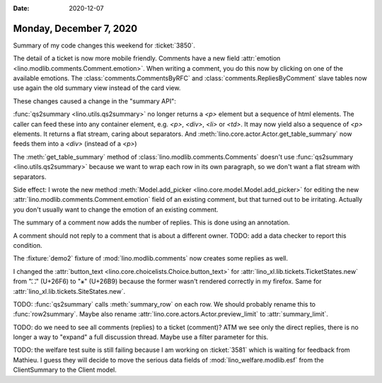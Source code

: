 :date: 2020-12-07

========================
Monday, December 7, 2020
========================

Summary of my code changes this weekend for :ticket:`3850`.

The detail of a ticket is now more mobile friendly.  Comments have a new field
:attr:`emotion <lino.modlib.comments.Comment.emotion>`. When writing a comment,
you do this now by clicking on one of the available emotions.
The :class:`comments.CommentsByRFC` and :class:`comments.RepliesByComment` slave
tables now use again the old summary view instead of the card view.

These changes caused a change in the "summary API":

:func:`qs2summary <lino.utils.qs2summary>` no longer returns a `<p>` element but
a sequence of html elements. The caller can feed these into any container
element, e.g. `<p>`, `<div>`, `<li>` or `<td>`. It may now yield also a sequence
of `<p>` elements. It returns a flat stream, caring about separators. And
:meth:`lino.core.actor.Actor.get_table_summary` now feeds them into a `<div>`
(instead of a `<p>`)

The :meth:`get_table_summary` method of :class:`lino.modlib.comments.Comments`
doesn't use :func:`qs2summary <lino.utils.qs2summary>` because we want to wrap
each row in its own paragraph, so we don't want a flat stream with separators.

Side effect: I wrote the new method :meth:`Model.add_picker
<lino.core.model.Model.add_picker>` for editing the  new
:attr:`lino.modlib.comments.Comment.emotion` field of an existing comment, but
that turned out to be irritating. Actually you don't usually want to change the
emotion of an existing comment.

The summary of a comment now adds the number of replies. This is done using an
annotation.

A comment should not reply to a comment that is about a different owner. TODO:
add a data checker to report this condition.

The :fixture:`demo2` fixture of :mod:`lino.modlib.comments` now creates some
replies as well.

I changed the :attr:`button_text <lino.core.choicelists.Choice.button_text>` for
:attr:`lino_xl.lib.tickets.TicketStates.new` from "⛶" (U+26F6) to "⚹" (U+26B9)
because the former wasn't rendered correctly in my firefox. Same for
:attr:`lino_xl.lib.tickets.SiteStates.new`.

TODO: :func:`qs2summary` calls :meth:`summary_row` on each row. We should
probably rename this to :func:`row2summary`. Maybe also rename
:attr:`lino.core.actors.Actor.preview_limit` to :attr:`summary_limit`.

TODO: do we need to see all comments (replies) to a ticket (comment)? ATM we see
only the direct replies, there is no longer a way to "expand" a full discussion
thread. Maybe use a filter parameter for this.


TODO: the welfare test suite is still failing because I am working on
:ticket:`3581` which is waiting for feedback from Mathieu.  I guess they will
decide to move the serious data fields of :mod:`lino_welfare.modlib.esf` from
the ClientSummary to the Client model.
